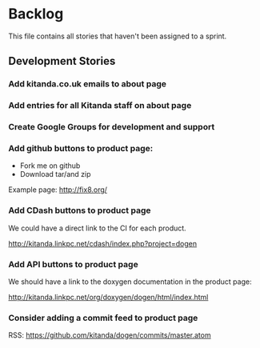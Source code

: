 * Backlog

This file contains all stories that haven't been assigned to a sprint.

** Development Stories

*** Add kitanda.co.uk emails to about page
*** Add entries for all Kitanda staff on about page
*** Create Google Groups for development and support
*** Add github buttons to product page:

- Fork me on github
- Download tar/and zip

Example page: http://fix8.org/

*** Add CDash buttons to product page

We could have a direct link to the CI for each product.

http://kitanda.linkpc.net/cdash/index.php?project=dogen

*** Add API buttons to product page

We should have a link to the doxygen documentation in the product
page:

http://kitanda.linkpc.net/org/doxygen/dogen/html/index.html

*** Consider adding a commit feed to product page

RSS: https://github.com/kitanda/dogen/commits/master.atom
